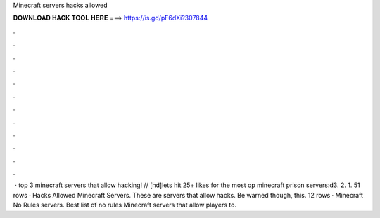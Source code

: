 Minecraft servers hacks allowed

𝐃𝐎𝐖𝐍𝐋𝐎𝐀𝐃 𝐇𝐀𝐂𝐊 𝐓𝐎𝐎𝐋 𝐇𝐄𝐑𝐄 ===> https://is.gd/pF6dXi?307844

.

.

.

.

.

.

.

.

.

.

.

.

 · top 3 minecraft servers that allow hacking! // [hd]lets hit 25+ likes for the most op minecraft prison servers:d3. 2. 1. 51 rows · Hacks Allowed Minecraft Servers. These are servers that allow hacks. Be warned though, this. 12 rows · Minecraft No Rules servers. Best list of no rules Minecraft servers that allow players to.